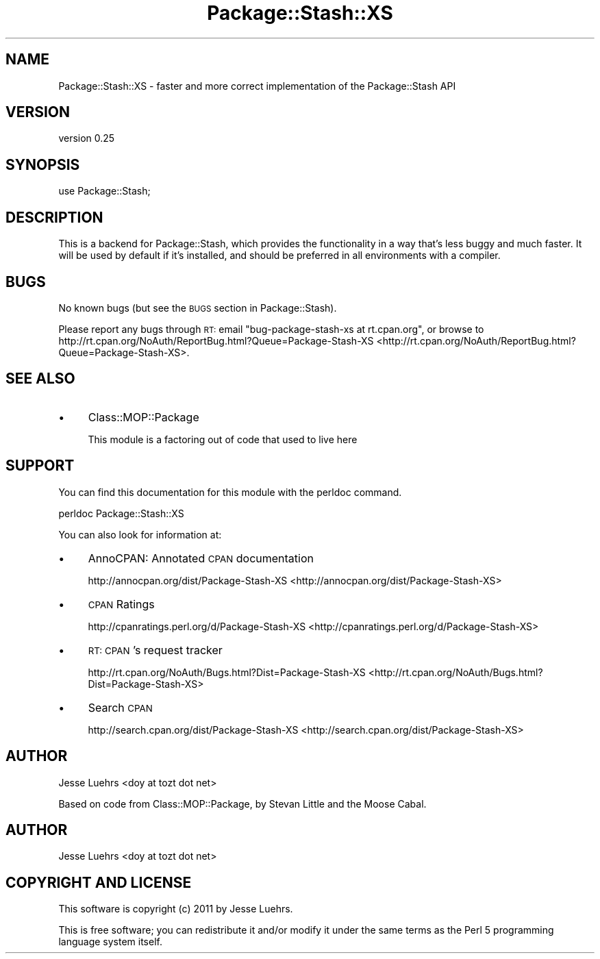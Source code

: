 .\" Automatically generated by Pod::Man 2.25 (Pod::Simple 3.16)
.\"
.\" Standard preamble:
.\" ========================================================================
.de Sp \" Vertical space (when we can't use .PP)
.if t .sp .5v
.if n .sp
..
.de Vb \" Begin verbatim text
.ft CW
.nf
.ne \\$1
..
.de Ve \" End verbatim text
.ft R
.fi
..
.\" Set up some character translations and predefined strings.  \*(-- will
.\" give an unbreakable dash, \*(PI will give pi, \*(L" will give a left
.\" double quote, and \*(R" will give a right double quote.  \*(C+ will
.\" give a nicer C++.  Capital omega is used to do unbreakable dashes and
.\" therefore won't be available.  \*(C` and \*(C' expand to `' in nroff,
.\" nothing in troff, for use with C<>.
.tr \(*W-
.ds C+ C\v'-.1v'\h'-1p'\s-2+\h'-1p'+\s0\v'.1v'\h'-1p'
.ie n \{\
.    ds -- \(*W-
.    ds PI pi
.    if (\n(.H=4u)&(1m=24u) .ds -- \(*W\h'-12u'\(*W\h'-12u'-\" diablo 10 pitch
.    if (\n(.H=4u)&(1m=20u) .ds -- \(*W\h'-12u'\(*W\h'-8u'-\"  diablo 12 pitch
.    ds L" ""
.    ds R" ""
.    ds C` ""
.    ds C' ""
'br\}
.el\{\
.    ds -- \|\(em\|
.    ds PI \(*p
.    ds L" ``
.    ds R" ''
'br\}
.\"
.\" Escape single quotes in literal strings from groff's Unicode transform.
.ie \n(.g .ds Aq \(aq
.el       .ds Aq '
.\"
.\" If the F register is turned on, we'll generate index entries on stderr for
.\" titles (.TH), headers (.SH), subsections (.SS), items (.Ip), and index
.\" entries marked with X<> in POD.  Of course, you'll have to process the
.\" output yourself in some meaningful fashion.
.ie \nF \{\
.    de IX
.    tm Index:\\$1\t\\n%\t"\\$2"
..
.    nr % 0
.    rr F
.\}
.el \{\
.    de IX
..
.\}
.\"
.\" Accent mark definitions (@(#)ms.acc 1.5 88/02/08 SMI; from UCB 4.2).
.\" Fear.  Run.  Save yourself.  No user-serviceable parts.
.    \" fudge factors for nroff and troff
.if n \{\
.    ds #H 0
.    ds #V .8m
.    ds #F .3m
.    ds #[ \f1
.    ds #] \fP
.\}
.if t \{\
.    ds #H ((1u-(\\\\n(.fu%2u))*.13m)
.    ds #V .6m
.    ds #F 0
.    ds #[ \&
.    ds #] \&
.\}
.    \" simple accents for nroff and troff
.if n \{\
.    ds ' \&
.    ds ` \&
.    ds ^ \&
.    ds , \&
.    ds ~ ~
.    ds /
.\}
.if t \{\
.    ds ' \\k:\h'-(\\n(.wu*8/10-\*(#H)'\'\h"|\\n:u"
.    ds ` \\k:\h'-(\\n(.wu*8/10-\*(#H)'\`\h'|\\n:u'
.    ds ^ \\k:\h'-(\\n(.wu*10/11-\*(#H)'^\h'|\\n:u'
.    ds , \\k:\h'-(\\n(.wu*8/10)',\h'|\\n:u'
.    ds ~ \\k:\h'-(\\n(.wu-\*(#H-.1m)'~\h'|\\n:u'
.    ds / \\k:\h'-(\\n(.wu*8/10-\*(#H)'\z\(sl\h'|\\n:u'
.\}
.    \" troff and (daisy-wheel) nroff accents
.ds : \\k:\h'-(\\n(.wu*8/10-\*(#H+.1m+\*(#F)'\v'-\*(#V'\z.\h'.2m+\*(#F'.\h'|\\n:u'\v'\*(#V'
.ds 8 \h'\*(#H'\(*b\h'-\*(#H'
.ds o \\k:\h'-(\\n(.wu+\w'\(de'u-\*(#H)/2u'\v'-.3n'\*(#[\z\(de\v'.3n'\h'|\\n:u'\*(#]
.ds d- \h'\*(#H'\(pd\h'-\w'~'u'\v'-.25m'\f2\(hy\fP\v'.25m'\h'-\*(#H'
.ds D- D\\k:\h'-\w'D'u'\v'-.11m'\z\(hy\v'.11m'\h'|\\n:u'
.ds th \*(#[\v'.3m'\s+1I\s-1\v'-.3m'\h'-(\w'I'u*2/3)'\s-1o\s+1\*(#]
.ds Th \*(#[\s+2I\s-2\h'-\w'I'u*3/5'\v'-.3m'o\v'.3m'\*(#]
.ds ae a\h'-(\w'a'u*4/10)'e
.ds Ae A\h'-(\w'A'u*4/10)'E
.    \" corrections for vroff
.if v .ds ~ \\k:\h'-(\\n(.wu*9/10-\*(#H)'\s-2\u~\d\s+2\h'|\\n:u'
.if v .ds ^ \\k:\h'-(\\n(.wu*10/11-\*(#H)'\v'-.4m'^\v'.4m'\h'|\\n:u'
.    \" for low resolution devices (crt and lpr)
.if \n(.H>23 .if \n(.V>19 \
\{\
.    ds : e
.    ds 8 ss
.    ds o a
.    ds d- d\h'-1'\(ga
.    ds D- D\h'-1'\(hy
.    ds th \o'bp'
.    ds Th \o'LP'
.    ds ae ae
.    ds Ae AE
.\}
.rm #[ #] #H #V #F C
.\" ========================================================================
.\"
.IX Title "Package::Stash::XS 3pm"
.TH Package::Stash::XS 3pm "2011-09-06" "perl v5.14.2" "User Contributed Perl Documentation"
.\" For nroff, turn off justification.  Always turn off hyphenation; it makes
.\" way too many mistakes in technical documents.
.if n .ad l
.nh
.SH "NAME"
Package::Stash::XS \- faster and more correct implementation of the Package::Stash API
.SH "VERSION"
.IX Header "VERSION"
version 0.25
.SH "SYNOPSIS"
.IX Header "SYNOPSIS"
.Vb 1
\&  use Package::Stash;
.Ve
.SH "DESCRIPTION"
.IX Header "DESCRIPTION"
This is a backend for Package::Stash, which provides the functionality in a
way that's less buggy and much faster. It will be used by default if it's
installed, and should be preferred in all environments with a compiler.
.SH "BUGS"
.IX Header "BUGS"
No known bugs (but see the \s-1BUGS\s0 section in Package::Stash).
.PP
Please report any bugs through \s-1RT:\s0 email
\&\f(CW\*(C`bug\-package\-stash\-xs at rt.cpan.org\*(C'\fR, or browse to
http://rt.cpan.org/NoAuth/ReportBug.html?Queue=Package\-Stash\-XS <http://rt.cpan.org/NoAuth/ReportBug.html?Queue=Package-Stash-XS>.
.SH "SEE ALSO"
.IX Header "SEE ALSO"
.IP "\(bu" 4
Class::MOP::Package
.Sp
This module is a factoring out of code that used to live here
.SH "SUPPORT"
.IX Header "SUPPORT"
You can find this documentation for this module with the perldoc command.
.PP
.Vb 1
\&    perldoc Package::Stash::XS
.Ve
.PP
You can also look for information at:
.IP "\(bu" 4
AnnoCPAN: Annotated \s-1CPAN\s0 documentation
.Sp
http://annocpan.org/dist/Package\-Stash\-XS <http://annocpan.org/dist/Package-Stash-XS>
.IP "\(bu" 4
\&\s-1CPAN\s0 Ratings
.Sp
http://cpanratings.perl.org/d/Package\-Stash\-XS <http://cpanratings.perl.org/d/Package-Stash-XS>
.IP "\(bu" 4
\&\s-1RT:\s0 \s-1CPAN\s0's request tracker
.Sp
http://rt.cpan.org/NoAuth/Bugs.html?Dist=Package\-Stash\-XS <http://rt.cpan.org/NoAuth/Bugs.html?Dist=Package-Stash-XS>
.IP "\(bu" 4
Search \s-1CPAN\s0
.Sp
http://search.cpan.org/dist/Package\-Stash\-XS <http://search.cpan.org/dist/Package-Stash-XS>
.SH "AUTHOR"
.IX Header "AUTHOR"
Jesse Luehrs <doy at tozt dot net>
.PP
Based on code from Class::MOP::Package, by Stevan Little and the Moose
Cabal.
.SH "AUTHOR"
.IX Header "AUTHOR"
Jesse Luehrs <doy at tozt dot net>
.SH "COPYRIGHT AND LICENSE"
.IX Header "COPYRIGHT AND LICENSE"
This software is copyright (c) 2011 by Jesse Luehrs.
.PP
This is free software; you can redistribute it and/or modify it under
the same terms as the Perl 5 programming language system itself.
